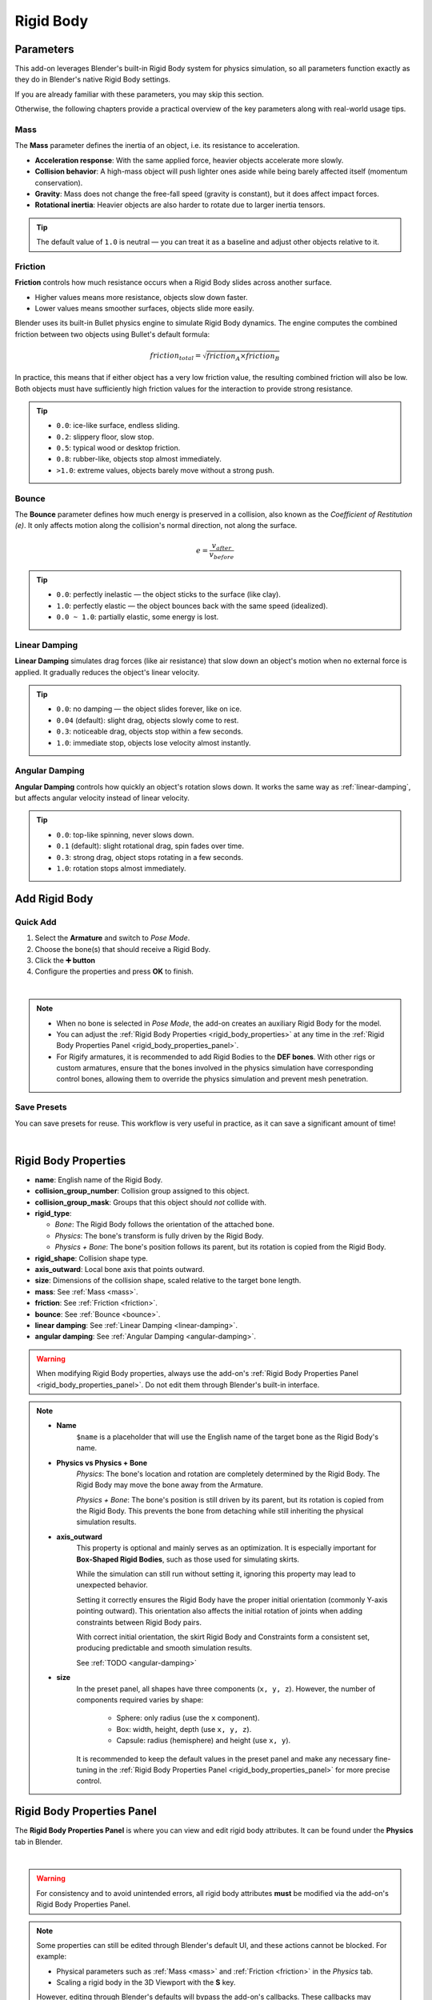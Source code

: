 Rigid Body
==============

.. _parameters:

Parameters
-------------------

This add-on leverages Blender's built-in Rigid Body system for physics simulation,  
so all parameters function exactly as they do in Blender's native Rigid Body settings.  

If you are already familiar with these parameters, you may skip this section.  

Otherwise, the following chapters provide a practical overview of the key parameters along with real-world usage tips.

.. _mass:

Mass
^^^^
The **Mass** parameter defines the inertia of an object, i.e. its resistance to acceleration.

- **Acceleration response**: With the same applied force, heavier objects accelerate more slowly.  
- **Collision behavior**: A high-mass object will push lighter ones aside while being barely affected itself (momentum conservation).  
- **Gravity**: Mass does not change the free-fall speed (gravity is constant), but it does affect impact forces.  
- **Rotational inertia**: Heavier objects are also harder to rotate due to larger inertia tensors.  

.. tip::
   The default value of ``1.0`` is neutral — you can treat it as a baseline and adjust other objects relative to it.

.. _friction:

Friction
^^^^^^^^
**Friction** controls how much resistance occurs when a Rigid Body slides across another surface.

- Higher values means more resistance, objects slow down faster.  
- Lower values means smoother surfaces, objects slide more easily.  

Blender uses its built-in Bullet physics engine to simulate Rigid Body dynamics.  
The engine computes the combined friction between two objects using Bullet's default formula:

.. math::

   friction_{total} = \sqrt{friction_A \times friction_B}

In practice, this means that if either object has a very low friction value, the resulting combined friction will also be low.  
Both objects must have sufficiently high friction values for the interaction to provide strong resistance.

.. tip::

    - ``0.0``: ice-like surface, endless sliding.  
    - ``0.2``: slippery floor, slow stop.  
    - ``0.5``: typical wood or desktop friction.  
    - ``0.8``: rubber-like, objects stop almost immediately.  
    - ``>1.0``: extreme values, objects barely move without a strong push.

.. _bounce:

Bounce
^^^^^^
The **Bounce** parameter defines how much energy is preserved in a collision, also known as the *Coefficient of Restitution (e)*.  
It only affects motion along the collision's normal direction, not along the surface.

.. math::

   e = \frac{v_{after}}{v_{before}}

.. tip::

    - ``0.0``: perfectly inelastic — the object sticks to the surface (like clay).  
    - ``1.0``: perfectly elastic — the object bounces back with the same speed (idealized).  
    - ``0.0 ~ 1.0``: partially elastic, some energy is lost.

.. _linear-damping:

Linear Damping
^^^^^^^^^^^^^^
**Linear Damping** simulates drag forces (like air resistance) that slow down an object's motion when no external force is applied.  
It gradually reduces the object's linear velocity.

.. tip::

    - ``0.0``: no damping — the object slides forever, like on ice.  
    - ``0.04`` (default): slight drag, objects slowly come to rest.  
    - ``0.3``: noticeable drag, objects stop within a few seconds.  
    - ``1.0``: immediate stop, objects lose velocity almost instantly.

.. _angular-damping:

Angular Damping
^^^^^^^^^^^^^^^
**Angular Damping** controls how quickly an object's rotation slows down.
It works the same way as :ref:`linear-damping`, but affects angular velocity instead of linear velocity.

.. tip::

    - ``0.0``: top-like spinning, never slows down.  
    - ``0.1`` (default): slight rotational drag, spin fades over time.  
    - ``0.3``: strong drag, object stops rotating in a few seconds.  
    - ``1.0``: rotation stops almost immediately.

Add Rigid Body
--------------

Quick Add
^^^^^^^^^^^^^^
1. Select the **Armature** and switch to *Pose Mode*.  
2. Choose the bone(s) that should receive a Rigid Body. 
3. Click the **➕ button**
4. Configure the properties and press **OK** to finish.

.. image:: images/addon_add_rigid_body.gif
	:align: center

|

.. note::
    * When no bone is selected in *Pose Mode*, the add-on creates an auxiliary Rigid Body for the model. 
    * You can adjust the :ref:`Rigid Body Properties <rigid_body_properties>` at any time in the :ref:`Rigid Body Properties Panel <rigid_body_properties_panel>`.
    * For Rigify armatures, it is recommended to add Rigid Bodies to the **DEF bones**.  
      With other rigs or custom armatures, ensure that the bones involved in the physics simulation have corresponding control bones,   
      allowing them to override the physics simulation and prevent mesh penetration.

Save Presets
^^^^^^^^^^^^^^
You can save presets for reuse. This workflow is very useful in practice, as it can save a significant amount of time!

.. image:: images/addon_save_preset.gif
	:align: center

|

.. _rigid_body_properties:

Rigid Body Properties
----------------------

- **name**: English name of the Rigid Body.  
- **collision_group_number**: Collision group assigned to this object.  
- **collision_group_mask**: Groups that this object should *not* collide with.  
- **rigid_type**:

  * *Bone*: The Rigid Body follows the orientation of the attached bone.  
  * *Physics*: The bone's transform is fully driven by the Rigid Body.  
  * *Physics + Bone*: The bone's position follows its parent, but its rotation is copied from the Rigid Body.  

- **rigid_shape**: Collision shape type.  
- **axis_outward**: Local bone axis that points outward.  
- **size**: Dimensions of the collision shape, scaled relative to the target bone length.  
- **mass**: See :ref:`Mass <mass>`.  
- **friction**: See :ref:`Friction <friction>`.  
- **bounce**: See :ref:`Bounce <bounce>`.  
- **linear damping**: See :ref:`Linear Damping <linear-damping>`.  
- **angular damping**: See :ref:`Angular Damping <angular-damping>`.

.. warning::
    When modifying Rigid Body properties, always use the add-on's :ref:`Rigid Body Properties Panel <rigid_body_properties_panel>`.  
    Do not edit them through Blender's built-in interface.

.. note::
    * **Name**
        ``$name`` is a placeholder that will use the English name of the target bone as the Rigid Body's name.
    * **Physics vs Physics + Bone**
        *Physics*: The bone's location and rotation are completely determined by the Rigid Body.
        The Rigid Body may move the bone away from the Armature.  
        
        *Physics + Bone*: The bone's position is still driven by its parent, but its rotation is copied from the Rigid Body.
        This prevents the bone from detaching while still inheriting the physical simulation results.
    * **axis_outward**  
        This property is optional and mainly serves as an optimization.  
        It is especially important for **Box-Shaped Rigid Bodies**, such as those used for simulating skirts.  

        While the simulation can still run without setting it, ignoring this property may lead to unexpected behavior.

        Setting it correctly ensures the Rigid Body have the proper initial orientation (commonly Y-axis pointing outward).
        This orientation also affects the initial rotation of joints when adding constraints between Rigid Body pairs.  
        
        With correct initial orientation, the skirt Rigid Body and Constraints form a consistent set, producing predictable and smooth simulation results.

        See :ref:`TODO <angular-damping>`

    * **size**  
        In the preset panel, all shapes have three components (``x, y, z``). 
        However, the number of components required varies by shape: 

            - Sphere: only radius (use the ``x`` component).  
            - Box: width, height, depth (use ``x, y, z``).  
            - Capsule: radius (hemisphere) and height (use ``x, y``).

        It is recommended to keep the default values in the preset panel and 
        make any necessary fine-tuning in the :ref:`Rigid Body Properties Panel <rigid_body_properties_panel>` for more precise control.

.. _rigid_body_properties_panel:

Rigid Body Properties Panel
----------------------------

The **Rigid Body Properties Panel** is where you can view and edit rigid body attributes.  
It can be found under the **Physics** tab in Blender.  

.. image:: images/addon_rigid_body_properties_panel.gif
   :align: center

|

.. warning::

   For consistency and to avoid unintended errors,  
   all rigid body attributes **must** be modified via the add-on's Rigid Body Properties Panel.

.. note::

   Some properties can still be edited through Blender's default UI, and these actions cannot be blocked.  
   For example:

   - Physical parameters such as :ref:`Mass <mass>` and :ref:`Friction <friction>` in the *Physics* tab.  
   - Scaling a rigid body in the 3D Viewport with the **S** key.  

   However, editing through Blender's defaults will bypass the add-on's callbacks.  
   These callbacks may perform important tasks such as updating data, reassigning materials, or adjusting constraints.  

   **Example - Scaling in the 3D Viewport:**  

   Using **S** only changes the visible mesh; the internal size data remains unchanged.  
   This can cause the *visual mesh* and the *collision shape* to diverge, leading to clipping or misalignment.  
   Since the Bullet engine requires ideal mathematical shapes (sphere, box, capsule, etc.), manual scaling can easily produce invalid results.

Rigid Body List
----------------

The **Rigid Body List** shows all rigid bodies in the current scene.  
By default, it filters by **Active Model**, displaying only the rigid bodies of the currently selected model.  
To view rigid bodies from **all models**, change the filter to **All Models**.

.. image:: images/addon_rigid_body_list.gif
   :align: center

|

Reordering List Items
^^^^^^^^^^^^^^^^^^^^^^^^^^^^
You can reorder list items using the ⬆ and ⬇ buttons, or through the right-side dropdown menu options: **Move To Top** and **Move To Bottom**.

.. image:: images/addon_rigid_body_move.gif
   :align: center

|

Error Icon Indicators
^^^^^^^^^^^^^^^^^^^^^^^^^^^^

Missing Physics
~~~~~~~~~~~~~~~~
A list item will show a **"Missing Physics"** warning when its rigid body has no **Rigid Body Settings** component.  
To fix this, use the **Add Rigid Body** button in the :ref:`Rigid Body Properties Panel <rigid_body_properties_panel>` to restore the settings.

.. image:: images/addon_rigid_body_missing_physics.gif
   :align: center

|

Missing Bone
~~~~~~~~~~~~
A list item will show a **"Missing Bone"** warning when its rigid body has no assigned bone.  
The missing bone can be reassigned in the :ref:`Rigid Body Properties Panel <rigid_body_properties_panel>`.

.. image:: images/addon_rigid_body_missing_bone.gif
   :align: center

|

Select Rigid Bodies
--------------------

TODO:

Remove Rigid Body
-------------------

Select a rigid body in the 3D View, the Rigid Body List, or the Outliner, then click the ➖ button to remove it.

.. image:: images/addon_rigid_body_remove.gif
   :align: center

|